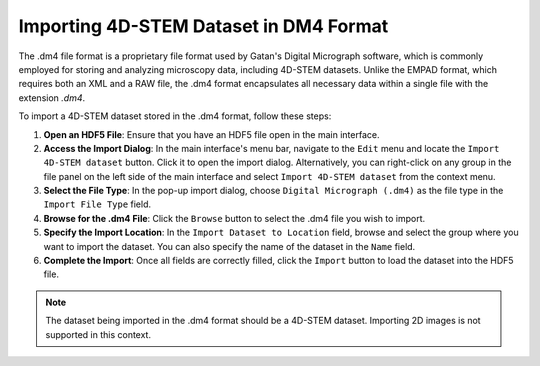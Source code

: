 Importing 4D-STEM Dataset in DM4 Format 
==========================================

The .dm4 file format is a proprietary file format used by Gatan's Digital Micrograph software, which is commonly employed for storing and analyzing microscopy data, including 4D-STEM datasets. Unlike the EMPAD format, which requires both an XML and a RAW file, the .dm4 format encapsulates all necessary data within a single file with the extension `.dm4`.

To import a 4D-STEM dataset stored in the .dm4 format, follow these steps:

1. **Open an HDF5 File**: Ensure that you have an HDF5 file open in the main interface.
2. **Access the Import Dialog**: In the main interface's menu bar, navigate to the ``Edit`` menu and locate the ``Import 4D-STEM dataset`` button. Click it to open the import dialog. Alternatively, you can right-click on any group in the file panel on the left side of the main interface and select ``Import 4D-STEM dataset`` from the context menu.
3. **Select the File Type**: In the pop-up import dialog, choose ``Digital Micrograph (.dm4)`` as the file type in the ``Import File Type`` field.
4. **Browse for the .dm4 File**: Click the ``Browse`` button to select the .dm4 file you wish to import.
5. **Specify the Import Location**: In the ``Import Dataset to Location`` field, browse and select the group where you want to import the dataset. You can also specify the name of the dataset in the ``Name`` field.
6. **Complete the Import**: Once all fields are correctly filled, click the ``Import`` button to load the dataset into the HDF5 file.

.. note::

   The dataset being imported in the .dm4 format should be a 4D-STEM dataset. Importing 2D images is not supported in this context.
